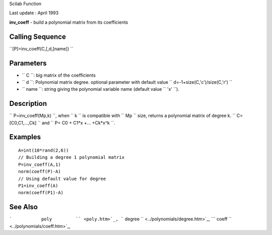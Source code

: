 Scilab Function

Last update : April 1993

**inv\_coeff** - build a polynomial matrix from its coefficients

Calling Sequence
~~~~~~~~~~~~~~~~

``[P]=inv_coeff(C,[,d,[name])  ``

Parameters
~~~~~~~~~~

-  ``           C         ``: big matrix of the coefficients
-  ``           d         ``: Polynomial matrix degree. optional
   parameter with default value
   ``           d=-1+size(C,'c')/size(C,'r')         ``
-  ``           name         ``: string giving the polynomial variable
   name (default value ``           'x'         ``).

Description
~~~~~~~~~~~

``         P=inv_coeff(Mp,k)       ``, when ``         k       `` is
compatible with ``         Mp       `` size, returns a polynomial matrix
of degree k. ``         C=[C0,C1,...,Ck]       `` and
``         P= C0 + C1*x +... +Ck*x^k       ``.

Examples
~~~~~~~~

::


    A=int(10*rand(2,6))
    // Building a degree 1 polynomial matrix
    P=inv_coeff(A,1)
    norm(coeff(P)-A)
    // Using default value for degree
    P1=inv_coeff(A)
    norm(coeff(P1)-A)
     
      

See Also
~~~~~~~~

```           poly         `` <poly.htm>`_,
```           degree         `` <../polynomials/degree.htm>`_,
```           coeff         `` <../polynomials/coeff.htm>`_,
